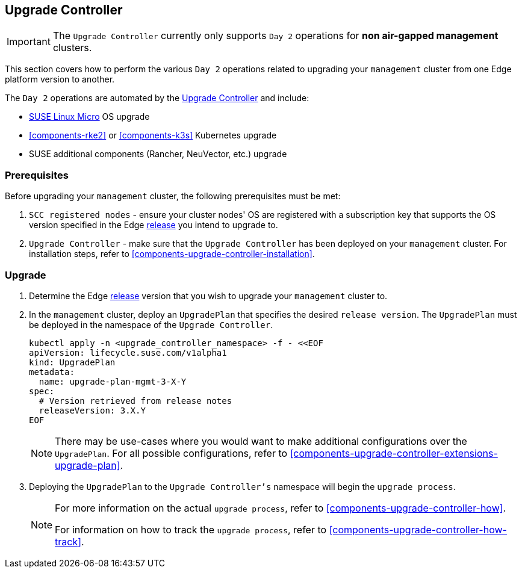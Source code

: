 [#{cluster-type}-day2-upgrade-controller]
== Upgrade Controller
:experimental:

ifdef::env-github[]
:imagesdir: ../images/
:tip-caption: :bulb:
:note-caption: :information_source:
:important-caption: :heavy_exclamation_mark:
:caution-caption: :fire:
:warning-caption: :warning:
endif::[]

[IMPORTANT]
====
The `Upgrade Controller` currently only supports `Day 2` operations for *non air-gapped management* clusters.
====

This section covers how to perform the various `Day 2` operations related to upgrading your `management` cluster from one Edge platform version to another.

The `Day 2` operations are automated by the <<components-upgrade-controller, Upgrade Controller>> and include:

* <<components-slmicro, SUSE Linux Micro>> OS upgrade

* <<components-rke2>> or <<components-k3s>> Kubernetes upgrade

* SUSE additional components (Rancher, NeuVector, etc.) upgrade

=== Prerequisites

Before upgrading your `management` cluster, the following prerequisites must be met:

. `SCC registered nodes` - ensure your cluster nodes' OS are registered with a subscription key that supports the OS version specified in the Edge <<release-notes,release>> you intend to upgrade to.

. `Upgrade Controller` - make sure that the `Upgrade Controller` has been deployed on your `management` cluster. For installation steps, refer to <<components-upgrade-controller-installation>>.

=== Upgrade

. Determine the Edge <<release-notes,release>> version that you wish to upgrade your `management` cluster to.

. In the `management` cluster, deploy an `UpgradePlan` that specifies the desired `release version`. The `UpgradePlan` must be deployed in the namespace of the `Upgrade Controller`.
+
[,bash]
----
kubectl apply -n <upgrade_controller_namespace> -f - <<EOF
apiVersion: lifecycle.suse.com/v1alpha1
kind: UpgradePlan
metadata:
  name: upgrade-plan-mgmt-3-X-Y
spec:
  # Version retrieved from release notes
  releaseVersion: 3.X.Y
EOF
----
+
[NOTE]
====
There may be use-cases where you would want to make additional configurations over the `UpgradePlan`. For all possible configurations, refer to <<components-upgrade-controller-extensions-upgrade-plan>>.
====

. Deploying the `UpgradePlan` to the `Upgrade Controller's` namespace will begin the `upgrade process`.
+
[NOTE]
====
For more information on the actual `upgrade process`, refer to <<components-upgrade-controller-how>>.

For information on how to track the `upgrade process`, refer to <<components-upgrade-controller-how-track>>.
====

